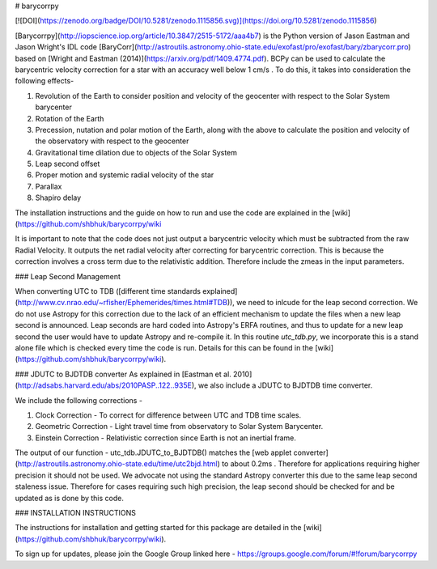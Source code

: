 # barycorrpy

[![DOI](https://zenodo.org/badge/DOI/10.5281/zenodo.1115856.svg)](https://doi.org/10.5281/zenodo.1115856)

[Barycorrpy](http://iopscience.iop.org/article/10.3847/2515-5172/aaa4b7) is the Python version of Jason Eastman and Jason Wright's IDL code [BaryCorr](http://astroutils.astronomy.ohio-state.edu/exofast/pro/exofast/bary/zbarycorr.pro) based on [Wright and Eastman (2014)](https://arxiv.org/pdf/1409.4774.pdf). BCPy can be used to calculate the barycentric velocity correction for a star with an accuracy well below 1 cm/s . 
To do this, it takes into consideration the following effects- 

1. Revolution of the Earth to consider position and velocity of the geocenter with respect to the Solar System barycenter
2. Rotation of the Earth
3. Precession, nutation and polar motion of the Earth, along with the above to calculate the position and velocity of the observatory with respect to the geocenter
4. Gravitational time dilation due to objects of the Solar System
5. Leap second offset
6. Proper motion and systemic radial velocity of the star
7. Parallax
8. Shapiro delay



The installation instructions and the guide on how to run and use the code are explained in the [wiki](https://github.com/shbhuk/barycorrpy/wiki

It is important to note that the code does not just output a barycentric velocity which must be subtracted from the raw Radial Velocity. It outputs the net radial velocity after correcting for barycentric correction. This is because the correction involves a cross term due to the relativistic addition. Therefore include the zmeas in the input parameters.


### Leap Second Management

When converting UTC to TDB ([different time standards explained](http://www.cv.nrao.edu/~rfisher/Ephemerides/times.html#TDB)), we need to inlcude for the leap second correction.   
We do not use Astropy for this correction due to the lack of an efficient mechanism to update the files when a new leap second is announced. Leap seconds are hard coded into Astropy's ERFA routines, and thus to update for a new leap second the user would have to update Astropy and re-compile it.   
In this routine `utc_tdb.py`, we incorporate this is a stand alone file which is checked every time the code is run. Details for this can be found in the [wiki](https://github.com/shbhuk/barycorrpy/wiki).

### JDUTC to BJDTDB converter
As explained in [Eastman et al. 2010](http://adsabs.harvard.edu/abs/2010PASP..122..935E), we also include a JDUTC to BJDTDB time converter.

We include the following corrections - 

1. Clock Correction - To correct for difference between UTC and TDB time scales. 
2. Geometric Correction - Light travel time from observatory to Solar System Barycenter.
3. Einstein Correction - Relativistic correction since Earth is not an inertial frame.

The output of our function - utc_tdb.JDUTC_to_BJDTDB() matches the [web applet converter](http://astroutils.astronomy.ohio-state.edu/time/utc2bjd.html) to about 0.2ms . Therefore for applications requiring higher precision it should not be used. 
We advocate not using the standard Astropy converter this due to the same leap second staleness issue. Therefore for cases requiring such high precision, the leap second should be checked for and be updated as is done by this code. 


### INSTALLATION INSTRUCTIONS

The instructions for installation and getting started for this package are detailed in the [wiki](https://github.com/shbhuk/barycorrpy/wiki).

To sign up for updates, please join the Google Group linked here - 
https://groups.google.com/forum/#!forum/barycorrpy


